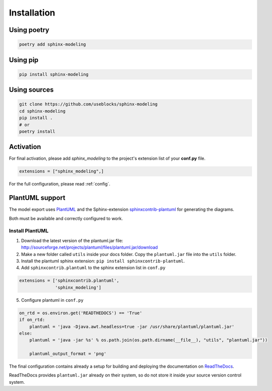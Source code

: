 Installation
============

Using poetry
------------

.. code-block:: bash

    poetry add sphinx-modeling

Using pip
---------

.. code-block:: bash

    pip install sphinx-modeling

Using sources
-------------

.. code-block:: bash

    git clone https://github.com/useblocks/sphinx-modeling
    cd sphinx-modeling
    pip install .
    # or
    poetry install


Activation
----------

For final activation, please add `sphinx_modeling` to the project's extension list of your **conf.py** file.

.. code-block:: python

   extensions = ["sphinx_modeling",]

For the full configuration, please read :ref:`config`.

.. _install_plantuml:

PlantUML support
----------------

The model export uses `PlantUML <http://plantuml.com>`_ and the
Sphinx-extension `sphinxcontrib-plantuml <https://pypi.org/project/sphinxcontrib-plantuml/>`_ for generating the
diagrams.

Both must be available and correctly configured to work.


Install PlantUML
~~~~~~~~~~~~~~~~

1. Download the latest version of the plantuml.jar file:
   http://sourceforge.net/projects/plantuml/files/plantuml.jar/download
2. Make a new folder called ``utils`` inside your docs folder. Copy the ``plantuml.jar`` file into the ``utils`` folder.
3. Install the plantuml sphinx extension: ``pip install sphinxcontrib-plantuml``.
4. Add ``sphinxcontrib.plantuml`` to the sphinx extension list in ``conf.py``

.. code-block:: python

      extensions = ['sphinxcontrib.plantuml',
                    'sphinx_modeling']


5. Configure plantuml in ``conf.py``

.. code-block:: python

  on_rtd = os.environ.get('READTHEDOCS') == 'True'
  if on_rtd:
      plantuml = 'java -Djava.awt.headless=true -jar /usr/share/plantuml/plantuml.jar'
  else:
      plantuml = 'java -jar %s' % os.path.join(os.path.dirname(__file__), "utils", "plantuml.jar"))

      plantuml_output_format = 'png'

The final configuration contains already a setup for building and deploying the documentation on
`ReadTheDocs <https://readthedocs.org/>`_.

ReadTheDocs provides ``plantuml.jar`` already on their system, so do not store it inside your source version control system.
